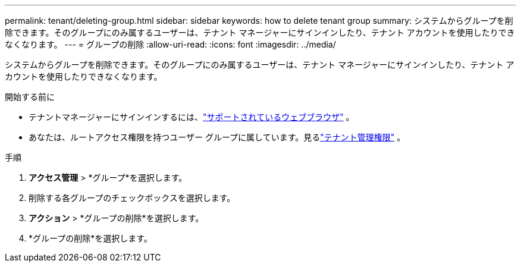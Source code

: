 ---
permalink: tenant/deleting-group.html 
sidebar: sidebar 
keywords: how to delete tenant group 
summary: システムからグループを削除できます。そのグループにのみ属するユーザーは、テナント マネージャーにサインインしたり、テナント アカウントを使用したりできなくなります。 
---
= グループの削除
:allow-uri-read: 
:icons: font
:imagesdir: ../media/


[role="lead"]
システムからグループを削除できます。そのグループにのみ属するユーザーは、テナント マネージャーにサインインしたり、テナント アカウントを使用したりできなくなります。

.開始する前に
* テナントマネージャーにサインインするには、link:../admin/web-browser-requirements.html["サポートされているウェブブラウザ"] 。
* あなたは、ルートアクセス権限を持つユーザー グループに属しています。見るlink:tenant-management-permissions.html["テナント管理権限"] 。


.手順
. *アクセス管理* > *グループ*を選択します。
. 削除する各グループのチェックボックスを選択します。
. *アクション* > *グループの削除*を選択します。
. *グループの削除*を選択します。

